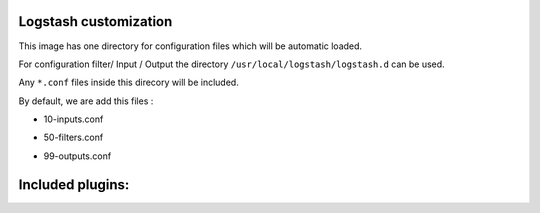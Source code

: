Logstash customization
^^^^^^^^^^^^^^^^^^^^^^

This image has one directory for configuration files which will be automatic loaded.

For configuration filter/ Input / Output the directory ``/usr/local/logstash/logstash.d`` can be used.

Any ``*.conf`` files inside this direcory will be included.

By default, we are add this files :

- 10-inputs.conf

.. code-block:: yaml
    :linenos:

    input {
        tcp {
            port => 10514
            type => syslog
        }

        udp {
            port => 10514
            type => syslog
        }

        gelf {
            port => 12201
            type => docker
        }
    }

- 50-filters.conf

.. code-block:: yaml
    :linenos:

    filter {
            if [type] == "syslog" {
                grok {
                    match => { "message" => "%{SYSLOGTIMESTAMP:syslog_timestamp} %{SYSLOGHOST:syslog_hostname} %{DATA:syslog_program}(?:\[%{POSINT:syslog_pid}\])?: %{GREEDYDATA:syslog_message}" }
                add_field => [ "received_at", "%{@timestamp}" ]
                add_field => [ "received_from", "%{host}" ]
            }

            date {
                match => [ "syslog_timestamp", "MMM  d HH:mm:ss", "MMM dd HH:mm:ss" ]
            }
        }
    }

- 99-outputs.conf

.. code-block:: yaml
    :linenos:

    output {
        stdout { codec => json }
    }

Included plugins:
^^^^^^^^^^^^^^^^^

.. glossary::

    Filter Plugins

        - `aggregate <https://www.elastic.co/guide/en/logstash/current/plugins-filters-aggregate.html>`_
        - `alter <https://www.elastic.co/guide/en/logstash/current/plugins-filters-alter.html>`_
        - `prune <https://www.elastic.co/guide/en/logstash/current/plugins-filters-prune.html>`_

    Output Plugins

        - `redmine <https://www.elastic.co/guide/en/logstash/current/plugins-outputs-redmine.html>`_
        - `influxdb <https://www.elastic.co/guide/en/logstash/current/plugins-outputs-influxdb.html>`_
        - `mongodb <https://www.elastic.co/guide/en/logstash/current/plugins-outputs-mongodb.html>`_


